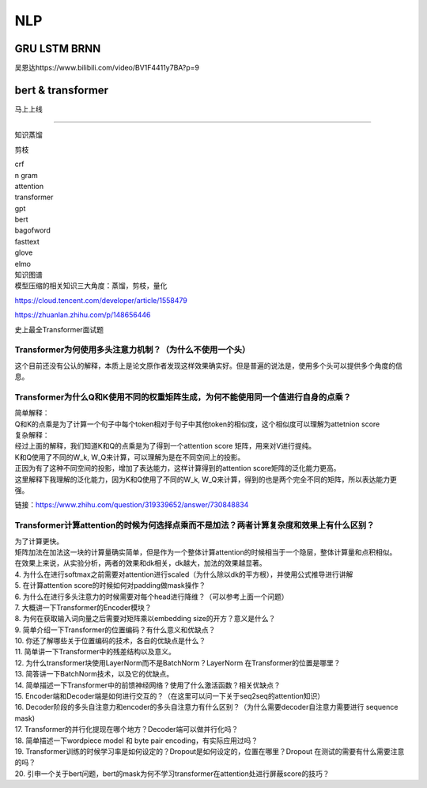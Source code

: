 .. knowledge_record documentation master file, created by
   sphinx-quickstart on Tue July 4 21:15:34 2020.
   You can adapt this file completely to your liking, but it should at least
   contain the root `toctree` directive.

******************
NLP
******************

GRU LSTM BRNN
=====================
吴恩达https://www.bilibili.com/video/BV1F4411y7BA?p=9

.. image:: ../../_static/nlp/GRULSTM.png
	:align: center

.. image:: ../../_static/nlp/lstm.png
	:align: center

 

 

bert & transformer
=================

马上上线


-----------------

知识蒸馏

剪枝

| crf
| n gram
| attention
| transformer
| gpt
| bert
| bagofword
| fasttext
| glove
| elmo
| 知识图谱
| 模型压缩的相关知识三大角度：蒸馏，剪枝，量化

https://cloud.tencent.com/developer/article/1558479

https://zhuanlan.zhihu.com/p/148656446

史上最全Transformer面试题

Transformer为何使用多头注意力机制？（为什么不使用一个头）
---------------------------------------------------------------

这个目前还没有公认的解释，本质上是论文原作者发现这样效果确实好。但是普遍的说法是，使用多个头可以提供多个角度的信息。


Transformer为什么Q和K使用不同的权重矩阵生成，为何不能使用同一个值进行自身的点乘？
-----------------------------------------------------------------------------------------

.. image:: ../../_static/nlp/self-attention.png
	:align: center

| 简单解释：
| Q和K的点乘是为了计算一个句子中每个token相对于句子中其他token的相似度，这个相似度可以理解为attetnion score

| 复杂解释：
| 经过上面的解释，我们知道K和Q的点乘是为了得到一个attention score 矩阵，用来对V进行提纯。
| K和Q使用了不同的W_k, W_Q来计算，可以理解为是在不同空间上的投影。
| 正因为有了这种不同空间的投影，增加了表达能力，这样计算得到的attention score矩阵的泛化能力更高。
| 这里解释下我理解的泛化能力，因为K和Q使用了不同的W_k, W_Q来计算，得到的也是两个完全不同的矩阵，所以表达能力更强。

链接：https://www.zhihu.com/question/319339652/answer/730848834

Transformer计算attention的时候为何选择点乘而不是加法？两者计算复杂度和效果上有什么区别？
-----------------------------------------------------------------------------------------------------------
| 为了计算更快。
| 矩阵加法在加法这一块的计算量确实简单，但是作为一个整体计算attention的时候相当于一个隐层，整体计算量和点积相似。
| 在效果上来说，从实验分析，两者的效果和dk相关，dk越大，加法的效果越显著。

| 4. 为什么在进行softmax之前需要对attention进行scaled（为什么除以dk的平方根），并使用公式推导进行讲解
| 5. 在计算attention score的时候如何对padding做mask操作？
| 6. 为什么在进行多头注意力的时候需要对每个head进行降维？（可以参考上面一个问题）
| 7. 大概讲一下Transformer的Encoder模块？
| 8. 为何在获取输入词向量之后需要对矩阵乘以embedding size的开方？意义是什么？
| 9. 简单介绍一下Transformer的位置编码？有什么意义和优缺点？
| 10. 你还了解哪些关于位置编码的技术，各自的优缺点是什么？
| 11. 简单讲一下Transformer中的残差结构以及意义。
| 12. 为什么transformer块使用LayerNorm而不是BatchNorm？LayerNorm 在Transformer的位置是哪里？
| 13. 简答讲一下BatchNorm技术，以及它的优缺点。
| 14. 简单描述一下Transformer中的前馈神经网络？使用了什么激活函数？相关优缺点？
| 15. Encoder端和Decoder端是如何进行交互的？（在这里可以问一下关于seq2seq的attention知识）
| 16. Decoder阶段的多头自注意力和encoder的多头自注意力有什么区别？（为什么需要decoder自注意力需要进行 sequence mask)
| 17. Transformer的并行化提现在哪个地方？Decoder端可以做并行化吗？
| 18. 简单描述一下wordpiece model 和 byte pair encoding，有实际应用过吗？
| 19. Transformer训练的时候学习率是如何设定的？Dropout是如何设定的，位置在哪里？Dropout 在测试的需要有什么需要注意的吗？
| 20. 引申一个关于bert问题，bert的mask为何不学习transformer在attention处进行屏蔽score的技巧？